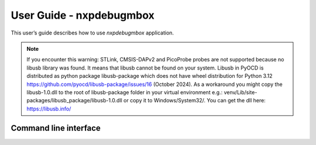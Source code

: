 =========================
User Guide - nxpdebugmbox
=========================

This user’s guide describes how to use *nxpdebugmbox* application.

.. note::
    If you encounter this warning: STLink, CMSIS-DAPv2 and PicoProbe probes are not supported because no libusb library was found. It means that libusb cannot be found on your system.
    Libusb in PyOCD is distributed as python package libusb-package which does not have wheel distribution for Python 3.12 https://github.com/pyocd/libusb-package/issues/16 (October 2024). 
    As a workaround you might copy the libusb-1.0.dll to the root of libusb-package folder in your virtual environment e.g.: venv/Lib/site-packages/libusb_package/libusb-1.0.dll or copy it
    to Windows/System32/. You can get the dll here: https://libusb.info/


----------------------
Command line interface
----------------------

.. click:: spsdk.apps.nxpdebugmbox:main
    :prog: nxpdebugmbox
    :nested: full
